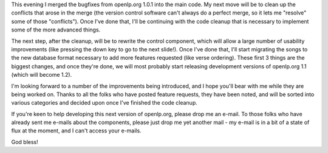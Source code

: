 .. title: Getting started with 1.2
.. slug: 2008/07/30/getting-started-with-12
.. date: 2008-07-29 22:07:08 UTC
.. tags: 
.. description: 

This evening I merged the bugfixes from openlp.org 1.0.1 into the main
code. My next move will be to clean up the conflicts that arose in the
merge (the version control software can't always do a perfect merge, so
it lets me "resolve" some of those "conflicts"). Once I've done that,
I'll be continuing with the code cleanup that is necessary to implement
some of the more advanced things.

The next step, after the cleanup, will be to rewrite the control
component, which will allow a large number of usability improvements
(like pressing the down key to go to the next slide!). Once I've done
that, I'll start migrating the songs to the new database format
necessary to add more features requested (like verse ordering). These
first 3 things are the biggest changes, and once they're done, we will
most probably start releasing development versions of openlp.org 1.1
(which will become 1.2).

I'm looking forward to a number of the improvements being introduced,
and I hope you'll bear with me while they are being worked on. Thanks to
all the folks who have posted feature requests, they have been noted,
and will be sorted into various categories and decided upon once I've
finished the code cleanup.

If you're keen to help developing this next version of openlp.org,
please drop me an e-mail. To those folks who have already sent me
e-mails about the components, please just drop me yet another mail - my
e-mail is in a bit of a state of flux at the moment, and I can't access
your e-mails.

God bless!
